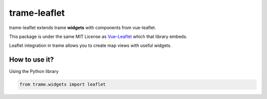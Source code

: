 trame-leaflet
===========================================================================

trame-leaflet extends trame **widgets** with components from vue-leaflet.

This package is under the same MIT License as `Vue-Leaflet <https://github.com/vue-leaflet/Vue2Leaflet/blob/master/LICENSE>`_ which that library embeds.

Leaflet integration in trame allows you to create map views with useful widgets.


How to use it?
```````````````````````````````````````````````````````````

Using the Python library

.. code-block:: python

    from trame.widgets import leaflet
